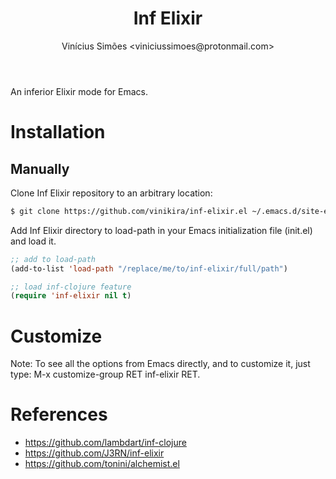 #+title: Inf Elixir
#+author: Vinícius Simões <viniciussimoes@protonmail.com>

An inferior Elixir mode for Emacs.

* Installation
** Manually
Clone Inf Elixir repository to an arbitrary location:

#+begin_src sh
  $ git clone https://github.com/vinikira/inf-elixir.el ~/.emacs.d/site-elisp/inf-clojure
#+end_src

Add Inf Elixir directory to load-path in your Emacs initialization file (init.el) and load it.

#+begin_src emacs-lisp
  ;; add to load-path
  (add-to-list 'load-path "/replace/me/to/inf-elixir/full/path")

  ;; load inf-clojure feature
  (require 'inf-elixir nil t)
#+end_src

* Customize
Note: To see all the options from Emacs directly, and to customize it, just
type: M-x customize-group RET inf-elixir RET.

* References
- https://github.com/lambdart/inf-clojure
- https://github.com/J3RN/inf-elixir
- https://github.com/tonini/alchemist.el
